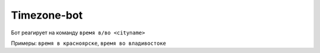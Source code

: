 Timezone-bot
############

Бот реагирует на команду ``время в/во <cityname>``

Примеры: ``время в красноярске``, ``время во владивостоке``

